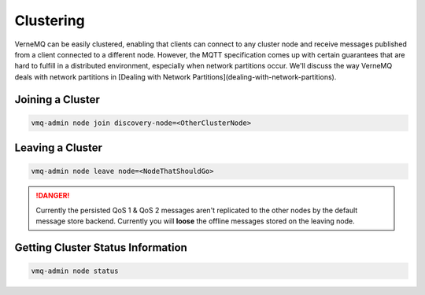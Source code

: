 .. _clustering:

Clustering
==========

VerneMQ can be easily clustered, enabling that clients can connect to any cluster node and receive messages published from a client connected to a different node. However, the MQTT specification comes up with certain guarantees that are hard to fulfill in a distributed environment, especially when network partitions occur. We'll discuss the way VerneMQ deals with network partitions in [Dealing with Network Partitions](dealing-with-network-partitions).

Joining a Cluster
-----------------

.. code-block:: ini

    vmq-admin node join discovery-node=<OtherClusterNode>

Leaving a Cluster
-----------------

.. code-block:: ini

    vmq-admin node leave node=<NodeThatShouldGo>

.. danger::

    Currently the persisted QoS 1 & QoS 2 messages aren't replicated to the other nodes by the default message store backend. Currently you will **loose** the offline messages stored on the leaving node.

Getting Cluster Status Information
----------------------------------

.. code-block:: ini

    vmq-admin node status
